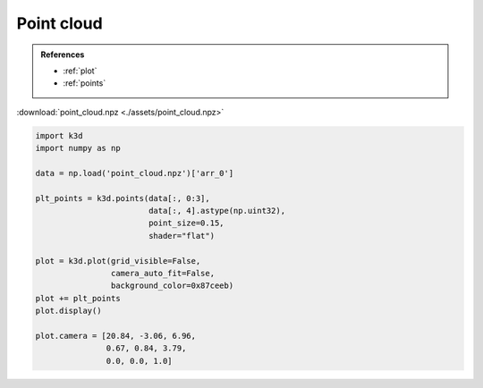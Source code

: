 Point cloud
===========

.. admonition:: References

    - :ref:`plot`
    - :ref:`points`

:download:`point_cloud.npz <./assets/point_cloud.npz>`

.. code-block:: python3

    import k3d
    import numpy as np

    data = np.load('point_cloud.npz')['arr_0']

    plt_points = k3d.points(data[:, 0:3],
                            data[:, 4].astype(np.uint32),
                            point_size=0.15,
                            shader="flat")

    plot = k3d.plot(grid_visible=False,
                    camera_auto_fit=False,
                    background_color=0x87ceeb)
    plot += plt_points
    plot.display()

    plot.camera = [20.84, -3.06, 6.96,
                   0.67, 0.84, 3.79,
                   0.0, 0.0, 1.0]

.. k3d_plot ::
  :filename: plots/point_cloud_plot.py